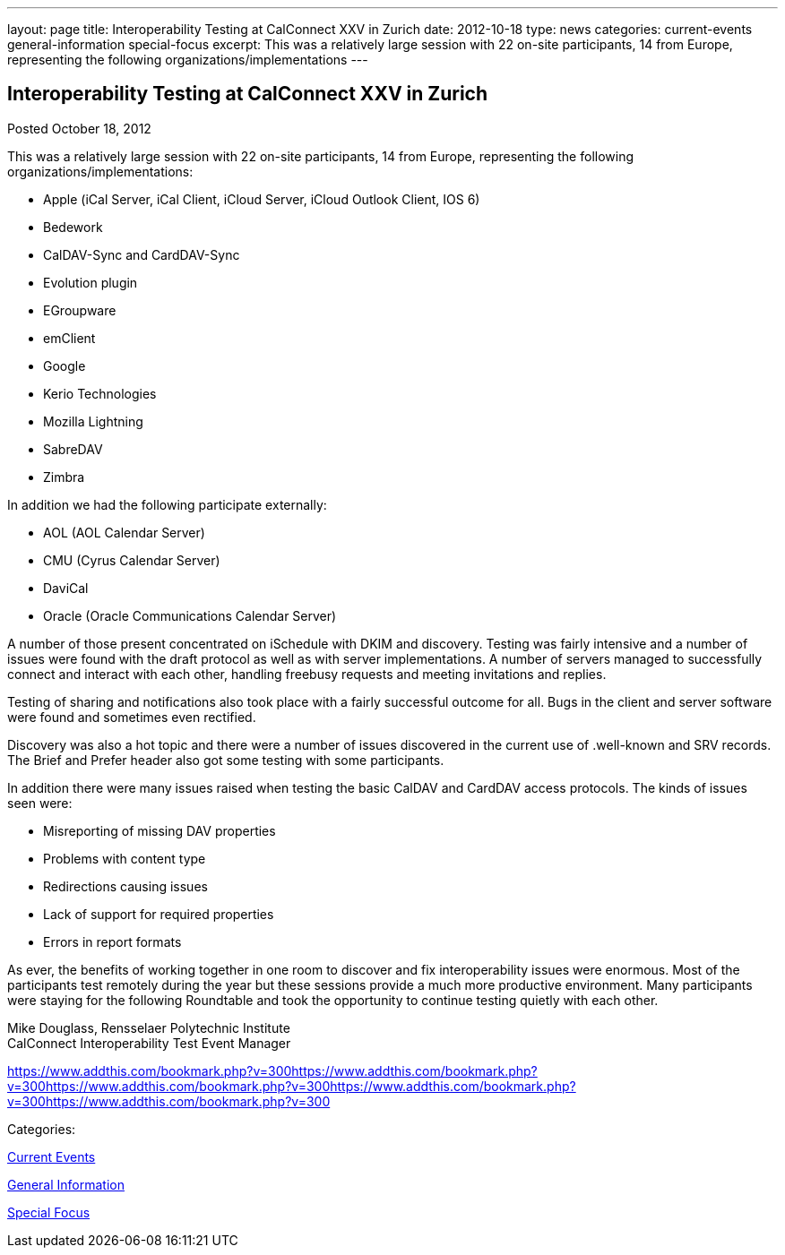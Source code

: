 ---
layout: page
title: Interoperability Testing at CalConnect XXV in Zurich
date: 2012-10-18
type: news
categories: current-events general-information special-focus
excerpt: This was a relatively large session with 22 on-site participants, 14 from Europe, representing the following organizations/implementations
---

== Interoperability Testing at CalConnect XXV in Zurich

[[node-223]]
Posted October 18, 2012 

This was a relatively large session with 22 on-site participants, 14 from Europe, representing the following organizations/implementations:

* Apple (iCal Server, iCal Client, iCloud Server, iCloud Outlook Client, IOS 6)
* Bedework
* CalDAV-Sync and CardDAV-Sync
* Evolution plugin
* EGroupware
* emClient
* Google
* Kerio Technologies
* Mozilla Lightning
* SabreDAV
* Zimbra

In addition we had the following participate externally:

* AOL (AOL Calendar Server)
* CMU (Cyrus Calendar Server)
* DaviCal
* Oracle (Oracle Communications Calendar Server)

A number of those present concentrated on iSchedule with DKIM and discovery. Testing was fairly intensive and a number of issues were found with the draft protocol as well as with server implementations. A number of servers managed to successfully connect and interact with each other, handling freebusy requests and meeting invitations and replies.

Testing of sharing and notifications also took place with a fairly successful outcome for all. Bugs in the client and server software were found and sometimes even rectified.

Discovery was also a hot topic and there were a number of issues discovered in the current use of .well-known and SRV records. The Brief and Prefer header also got some testing with some participants.

In addition there were many issues raised when testing the basic CalDAV and CardDAV access protocols. The kinds of issues seen were:

* Misreporting of missing DAV properties
* Problems with content type
* Redirections causing issues
* Lack of support for required properties
* Errors in report formats

As ever, the benefits of working together in one room to discover and fix interoperability issues were enormous. Most of the participants test remotely during the year but these sessions provide a much more productive environment. Many participants were staying for the following Roundtable and took the opportunity to continue testing quietly with each other.

Mike Douglass, Rensselaer Polytechnic Institute +
 CalConnect Interoperability Test Event Manager

https://www.addthis.com/bookmark.php?v=300https://www.addthis.com/bookmark.php?v=300https://www.addthis.com/bookmark.php?v=300https://www.addthis.com/bookmark.php?v=300https://www.addthis.com/bookmark.php?v=300

Categories:&nbsp;

link:/news/current-events[Current Events]

link:/news/general-information[General Information]

link:/news/special-focus[Special Focus]

